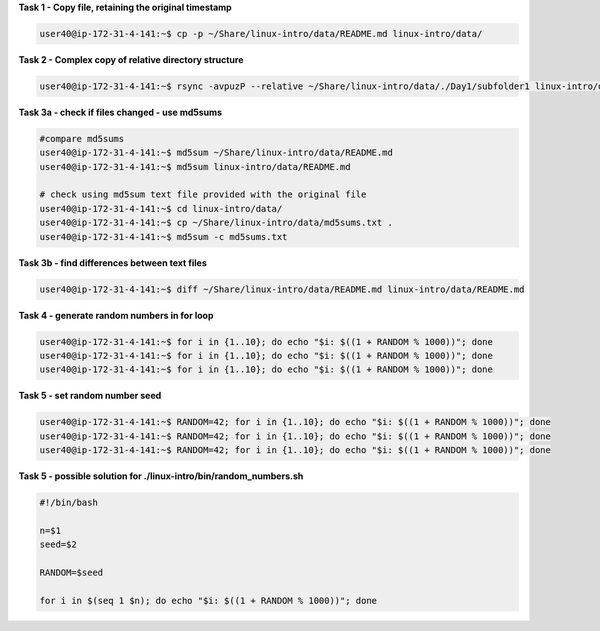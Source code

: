 
**Task 1 - Copy file, retaining the original timestamp**

.. code:: bash

   user40@ip-172-31-4-141:~$ cp -p ~/Share/linux-intro/data/README.md linux-intro/data/


**Task 2 - Complex copy of relative directory structure**

.. code:: bash

   user40@ip-172-31-4-141:~$ rsync -avpuzP --relative ~/Share/linux-intro/data/./Day1/subfolder1 linux-intro/data/

**Task 3a - check if files changed - use md5sums**

.. code:: bash

   #compare md5sums
   user40@ip-172-31-4-141:~$ md5sum ~/Share/linux-intro/data/README.md
   user40@ip-172-31-4-141:~$ md5sum linux-intro/data/README.md

   # check using md5sum text file provided with the original file
   user40@ip-172-31-4-141:~$ cd linux-intro/data/
   user40@ip-172-31-4-141:~$ cp ~/Share/linux-intro/data/md5sums.txt .
   user40@ip-172-31-4-141:~$ md5sum -c md5sums.txt

**Task 3b - find differences between text files**

.. code:: bash

   user40@ip-172-31-4-141:~$ diff ~/Share/linux-intro/data/README.md linux-intro/data/README.md 

**Task 4 - generate random numbers in for loop**

.. code:: bash

   user40@ip-172-31-4-141:~$ for i in {1..10}; do echo "$i: $((1 + RANDOM % 1000))"; done
   user40@ip-172-31-4-141:~$ for i in {1..10}; do echo "$i: $((1 + RANDOM % 1000))"; done
   user40@ip-172-31-4-141:~$ for i in {1..10}; do echo "$i: $((1 + RANDOM % 1000))"; done

**Task 5 - set random number seed**

.. code:: bash

   user40@ip-172-31-4-141:~$ RANDOM=42; for i in {1..10}; do echo "$i: $((1 + RANDOM % 1000))"; done
   user40@ip-172-31-4-141:~$ RANDOM=42; for i in {1..10}; do echo "$i: $((1 + RANDOM % 1000))"; done
   user40@ip-172-31-4-141:~$ RANDOM=42; for i in {1..10}; do echo "$i: $((1 + RANDOM % 1000))"; done

**Task 5 - possible solution for ./linux-intro/bin/random_numbers.sh**

.. code:: bash

   #!/bin/bash

   n=$1
   seed=$2

   RANDOM=$seed

   for i in $(seq 1 $n); do echo "$i: $((1 + RANDOM % 1000))"; done


